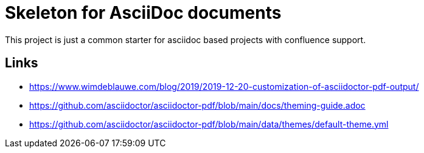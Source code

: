 = Skeleton for AsciiDoc documents

This project is just a common starter for asciidoc based projects with confluence support.

== Links

- https://www.wimdeblauwe.com/blog/2019/2019-12-20-customization-of-asciidoctor-pdf-output/
- https://github.com/asciidoctor/asciidoctor-pdf/blob/main/docs/theming-guide.adoc
- https://github.com/asciidoctor/asciidoctor-pdf/blob/main/data/themes/default-theme.yml

